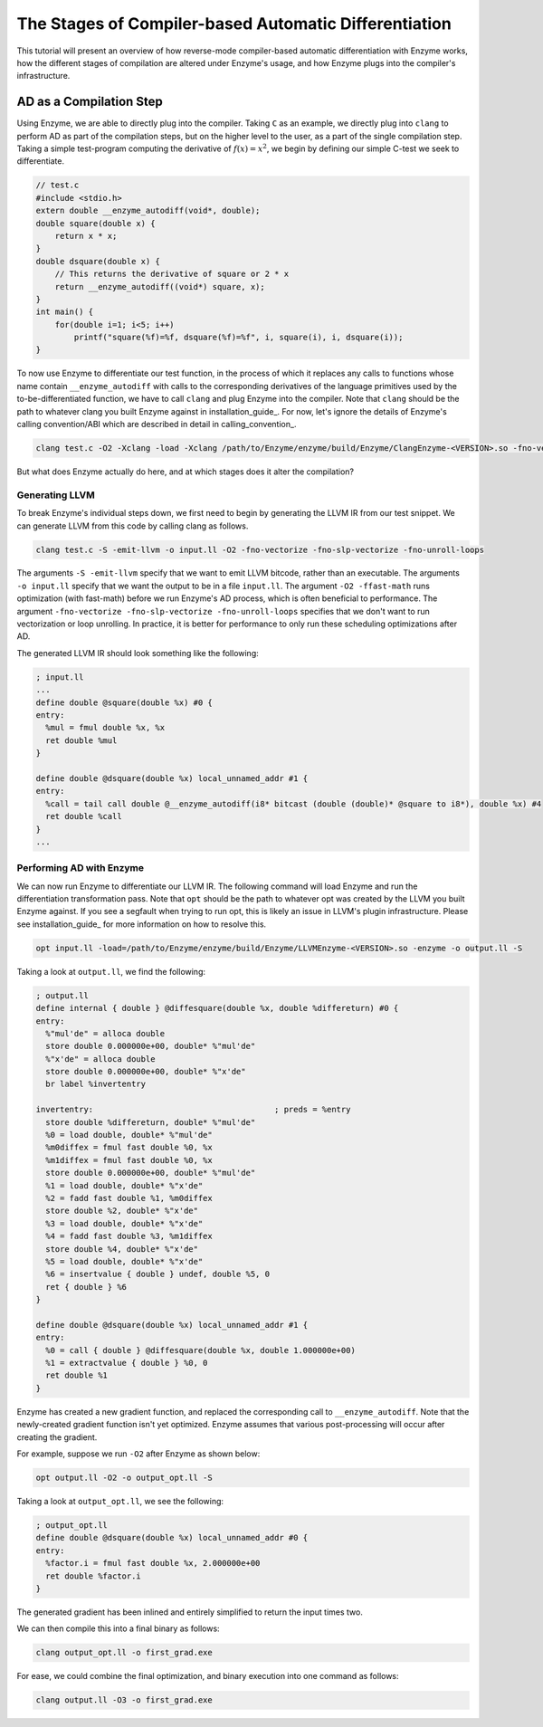 .. _compiler-based-automatic-differentiation:

The Stages of Compiler-based Automatic Differentiation
======================================================

This tutorial will present an overview of how reverse-mode compiler-based automatic
differentiation with Enzyme works, how the different stages of compilation are
altered under Enzyme's usage, and how Enzyme plugs into the compiler's infrastructure.

.. _ad-as-a-compilation-step:

AD as a Compilation Step
^^^^^^^^^^^^^^^^^^^^^^^^

Using Enzyme, we are able to directly plug into the compiler. Taking ``C`` as an example,
we directly plug into ``clang`` to perform AD as part of the compilation steps, but on the
higher level to the user, as a part of the single compilation step. Taking a simple
test-program computing the derivative of :math:`f(x)=x^{2}`, we begin by defining our
simple C-test we seek to differentiate.

.. code-block:: c

    // test.c
    #include <stdio.h>
    extern double __enzyme_autodiff(void*, double);
    double square(double x) {
        return x * x;
    }
    double dsquare(double x) {
        // This returns the derivative of square or 2 * x
        return __enzyme_autodiff((void*) square, x);
    }
    int main() {
        for(double i=1; i<5; i++)
            printf("square(%f)=%f, dsquare(%f)=%f", i, square(i), i, dsquare(i));
    }

To now use Enzyme to differentiate our test function, in the process of which it
replaces any calls to functions whose name contain ``__enzyme_autodiff`` with calls
to the corresponding derivatives of the language primitives used by the
to-be-differentiated function, we have to call ``clang`` and plug Enzyme into the
compiler. Note that ``clang`` should be the path to whatever clang you built Enzyme
against in installation_guide_. For now, let's ignore the details of Enzyme's calling
convention/ABI which are described in detail in calling_convention_.

.. code-block:: bash

    clang test.c -O2 -Xclang -load -Xclang /path/to/Enzyme/enzyme/build/Enzyme/ClangEnzyme-<VERSION>.so -fno-vectorize -fno-slp-vectorize -fno-unroll-loops -o first_grad.exe

But what does Enzyme actually do here, and at which stages does it alter the compilation?


.. _generating-llvm:

Generating LLVM
---------------

To break Enzyme's individual steps down, we first need to begin by generating the
LLVM IR from our test snippet. We can generate LLVM from this code by calling clang as follows.

.. code-block:: bash

    clang test.c -S -emit-llvm -o input.ll -O2 -fno-vectorize -fno-slp-vectorize -fno-unroll-loops

The arguments ``-S -emit-llvm`` specify that we want to emit LLVM bitcode, rather than
an executable. The arguments ``-o input.ll`` specify that we want the output to be in a
file ``input.ll``. The argument ``-O2 -ffast-math`` runs optimization (with fast-math)
before we run Enzyme's AD process, which is often beneficial to performance. The
argument ``-fno-vectorize -fno-slp-vectorize -fno-unroll-loops`` specifies that we don't
want to run vectorization or loop unrolling. In practice, it is better for performance
to only run these scheduling optimizations after AD.

The generated LLVM IR should look something like the following:

.. code-block:: llvm

    ; input.ll
    ...
    define double @square(double %x) #0 {
    entry:
      %mul = fmul double %x, %x
      ret double %mul
    }

    define double @dsquare(double %x) local_unnamed_addr #1 {
    entry:
      %call = tail call double @__enzyme_autodiff(i8* bitcast (double (double)* @square to i8*), double %x) #4
      ret double %call
    }
    ...

.. _performing-ad-with-enzyme:

Performing AD with Enzyme
-------------------------

We can now run Enzyme to differentiate our LLVM IR. The following command will load Enzyme
and run the differentiation transformation pass. Note that ``opt`` should be the path to
whatever opt was created by the LLVM you built Enzyme against. If you see a segfault when
trying to run opt, this is likely an issue in LLVM's plugin infrastructure. Please see
installation_guide_ for more information on how to resolve this.

.. code-block:: bash

    opt input.ll -load=/path/to/Enzyme/enzyme/build/Enzyme/LLVMEnzyme-<VERSION>.so -enzyme -o output.ll -S

Taking a look at ``output.ll``, we find the following:

.. code-block:: llvm

    ; output.ll
    define internal { double } @diffesquare(double %x, double %differeturn) #0 {
    entry:
      %"mul'de" = alloca double
      store double 0.000000e+00, double* %"mul'de"
      %"x'de" = alloca double
      store double 0.000000e+00, double* %"x'de"
      br label %invertentry

    invertentry:                                      ; preds = %entry
      store double %differeturn, double* %"mul'de"
      %0 = load double, double* %"mul'de"
      %m0diffex = fmul fast double %0, %x
      %m1diffex = fmul fast double %0, %x
      store double 0.000000e+00, double* %"mul'de"
      %1 = load double, double* %"x'de"
      %2 = fadd fast double %1, %m0diffex
      store double %2, double* %"x'de"
      %3 = load double, double* %"x'de"
      %4 = fadd fast double %3, %m1diffex
      store double %4, double* %"x'de"
      %5 = load double, double* %"x'de"
      %6 = insertvalue { double } undef, double %5, 0
      ret { double } %6
    }

    define double @dsquare(double %x) local_unnamed_addr #1 {
    entry:
      %0 = call { double } @diffesquare(double %x, double 1.000000e+00)
      %1 = extractvalue { double } %0, 0
      ret double %1
    }

Enzyme has created a new gradient function, and replaced the corresponding call to
``__enzyme_autodiff``. Note that the newly-created gradient function isn't yet optimized.
Enzyme assumes that various post-processing will occur after creating the gradient.

For example, suppose we run ``-O2`` after Enzyme as shown below:

.. code-block:: bash

    opt output.ll -O2 -o output_opt.ll -S

Taking a look at ``output_opt.ll``, we see the following:

.. code-block:: llvm

    ; output_opt.ll
    define double @dsquare(double %x) local_unnamed_addr #0 {
    entry:
      %factor.i = fmul fast double %x, 2.000000e+00
      ret double %factor.i
    }

The generated gradient has been inlined and entirely simplified to return the input
times two.

We can then compile this into a final binary as follows:

.. code-block:: bash

    clang output_opt.ll -o first_grad.exe

For ease, we could combine the final optimization, and binary execution into one
command as follows:

.. code-block:: bash

    clang output.ll -O3 -o first_grad.exe

